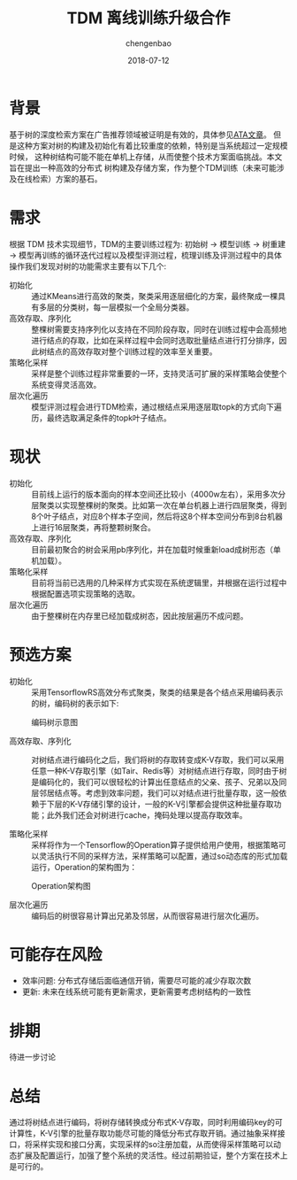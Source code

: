 #+TITLE: TDM 离线训练升级合作
#+AUTHOR: chengenbao
#+EMAIL: genbao.chen@alibaba-inc.com
#+DATE: 2018-07-12
#+LATEX_HEADER: \usepackage{fontspec}
#+LATEX_HEADER: \setmainfont{PingFang SC}

* 背景

基于树的深度检索方案在广告推荐领域被证明是有效的，具体参见[[https://www.atatech.org/articles/102403][ATA文章]]。
但是这种方案对树的构建及初始化有着比较重度的依赖，特别是当系统超过一定规模时候，
这种树结构可能不能在单机上存储，从而使整个技术方案面临挑战。本文旨在提出一种高效的分布式
树构建及存储方案，作为整个TDM训练（未来可能涉及在线检索）方案的基石。

* 需求

根据 TDM 技术实现细节，TDM的主要训练过程为: 初始树 -> 模型训练 -> 树重建 -> 模型再训练的循环迭代过程以及模型评测过程，梳理训练及评测过程中的具体操作我们发现对树的功能需求主要有以下几个:
- 初始化 :: 通过KMeans进行高效的聚类，聚类采用逐层细化的方案，最终聚成一棵具有多层的分类树，每一层模拟一个全局分类器。
- 高效存取、序列化 :: 整棵树需要支持序列化以支持在不同阶段存取，同时在训练过程中会高频地进行结点的存取，比如在采样过程中会同时选取批量结点进行打分排序，因此树结点的高效存取对整个训练过程的效率至关重要。
- 策略化采样 :: 采样是整个训练过程非常重要的一环，支持灵活可扩展的采样策略会使整个系统变得灵活高效。
- 层次化遍历 :: 模型评测过程会进行TDM检索，通过根结点采用逐层取topk的方式向下遍历，最终选取满足条件的topk叶子结点。

* 现状

- 初始化 :: 目前线上运行的版本面向的样本空间还比较小（4000w左右），采用多次分层聚类以实现整棵树的聚类。比如第一次在单台机器上进行四层聚类，得到8个叶子结点，对应8个样本子空间，然后将这8个样本空间分布到8台机器上进行16层聚类，再将整颗树聚合。
- 高效存取、序列化 :: 目前最初聚合的树会采用pb序列化，并在加载时候重新load成树形态（单机加载）。
- 策略化采样 :: 目前将当前已选用的几种采样方式实现在系统逻辑里，并根据在运行过程中根据配置选项实现策略的选取。
- 层次化遍历 :: 由于整棵树在内存里已经加载成树态，因此按层遍历不成问题。

* 预选方案

- 初始化 :: 采用TensorflowRS高效分布式聚类，聚类的结果是各个结点采用编码表示的树，编码树的表示如下:
#+CAPTION: 编码树示意图
[[./tree.png]]

- 高效存取、序列化 :: 对树结点进行编码化之后，我们将树的存取转变成K-V存取，我们可以采用任意一种K-V存取引擎（如Tair、Redis等）对树结点进行存取，同时由于树是编码化的，我们可以很轻松的计算出任意结点的父亲、孩子、兄弟以及同层邻居结点等。考虑到效率问题，我们可以对结点进行批量存取，这一般依赖于下层的K-V存储引擎的设计，一般的K-V引擎都会提供这种批量存取功能；此外我们还会对树进行cache，掩码处理以提高存取效率。

- 策略化采样 :: 采样将作为一个Tensorflow的Operation算子提供给用户使用，根据策略可以灵活执行不同的采样方法，采样策略可以配置，通过so动态库的形式加载运行，Operation的架构图为：
#+CAPTION: Operation架构图
#+ATTR_HTML: :width 600px
[[./op_arc.png]]

- 层次化遍历 :: 编码后的树很容易计算出兄弟及邻居，从而很容易进行层次化遍历。

* 可能存在风险
- 效率问题: 分布式存储后面临通信开销，需要尽可能的减少存取次数
- 更新: 未来在线系统可能有更新需求，更新需要考虑树结构的一致性

* 排期
待进一步讨论

* 总结
通过将树结点进行编码，将树存储转换成分布式K-V存取，同时利用编码key的可计算性，K-V引擎的批量存取功能尽可能的降低分布式存取开销。通过抽象采样接口，将采样实现和接口分离，实现采样的so注册加载，从而使得采样策略可以动态扩展及配置运行，加强了整个系统的灵活性。经过前期验证，整个方案在技术上是可行的。
